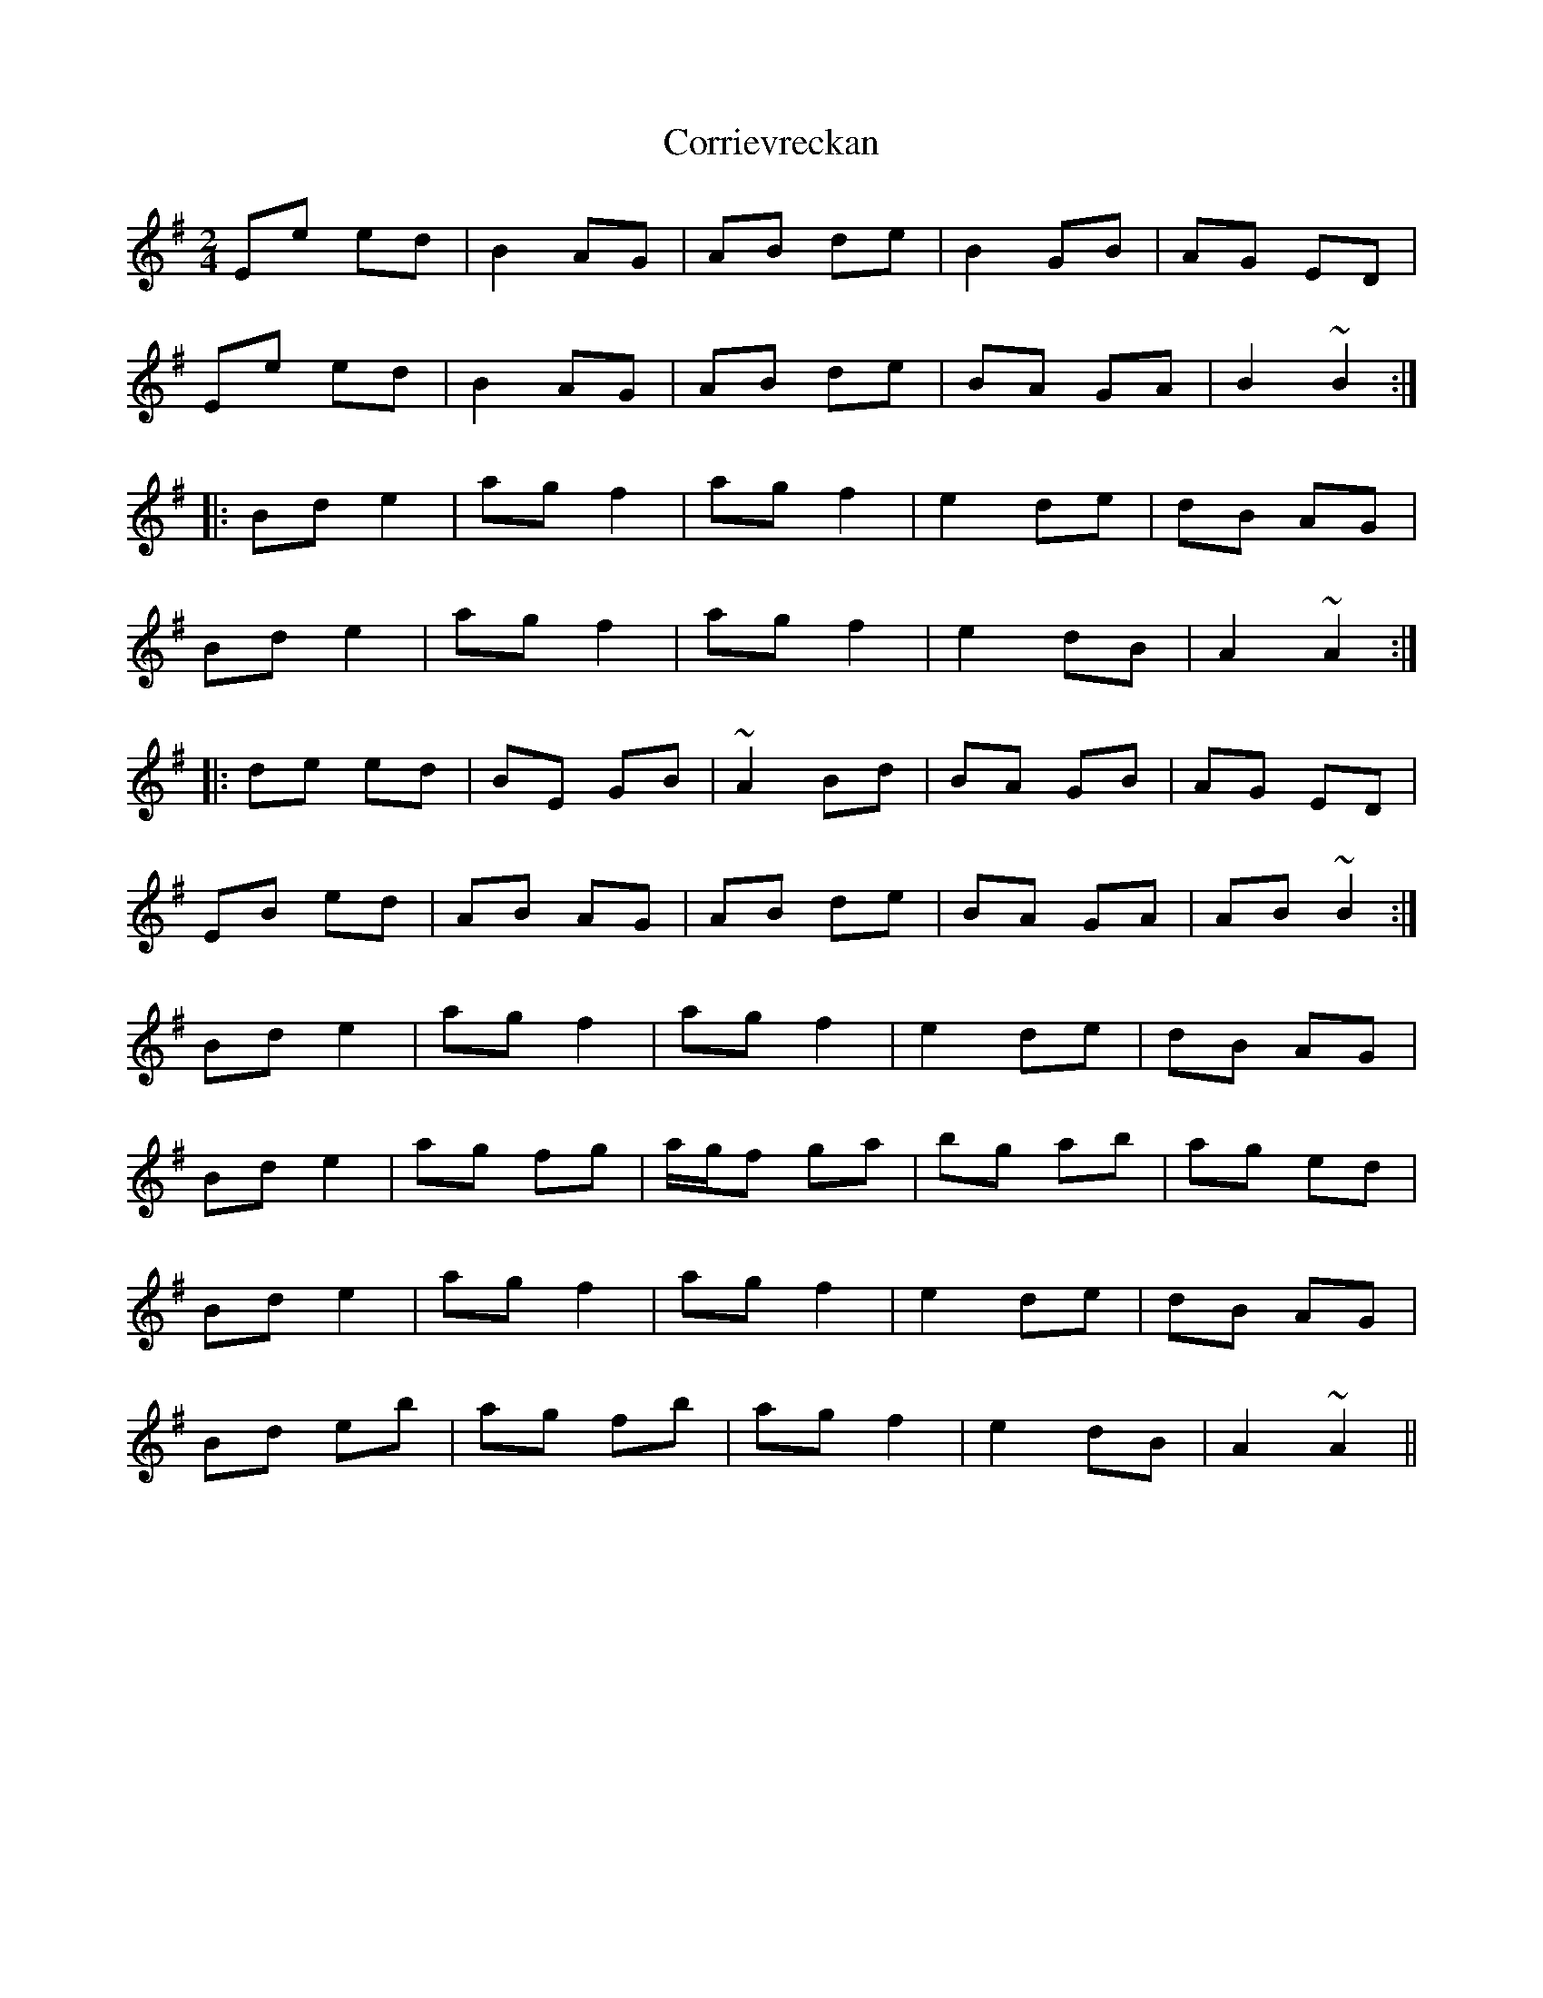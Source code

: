 X: 1
T: Corrievreckan
Z: jdicarlo
S: https://thesession.org/tunes/10470#setting10470
R: polka
M: 2/4
L: 1/8
K: Emin
Ee ed | B2 AG | AB de | B2 GB | AG ED |
Ee ed | B2 AG | AB de | BA GA | B2 ~B2 :|
|: Bd e2 | ag f2 | ag f2 | e2 de | dB AG |
Bd e2 | ag f2 | ag f2 | e2 dB | A2 ~A2 :|
|: de ed | BE GB | ~A2 Bd | BA GB | AG ED |
EB ed | AB AG | AB de | BA GA | AB ~B2 :|
Bd e2 | ag f2 | ag f2 | e2 de | dB AG |
Bd e2 | ag fg | a/g/f ga | bg ab | ag ed |
Bd e2 | ag f2 | ag f2 | e2 de | dB AG |
Bd eb | ag fb | ag f2 | e2 dB | A2 ~A2 ||
